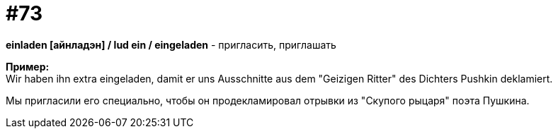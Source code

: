 [#18_005]
= #73
:hardbreaks:

*einladen [айнладэн] / lud ein / eingeladen* - пригласить, приглашать

*Пример:*
Wir haben ihn extra eingeladen, damit er uns Ausschnitte aus dem "Geizigen Ritter" des Dichters Pushkin deklamiert.

Мы пригласили его специально, чтобы он продекламировал отрывки из "Скупого рыцаря" поэта Пушкина.
